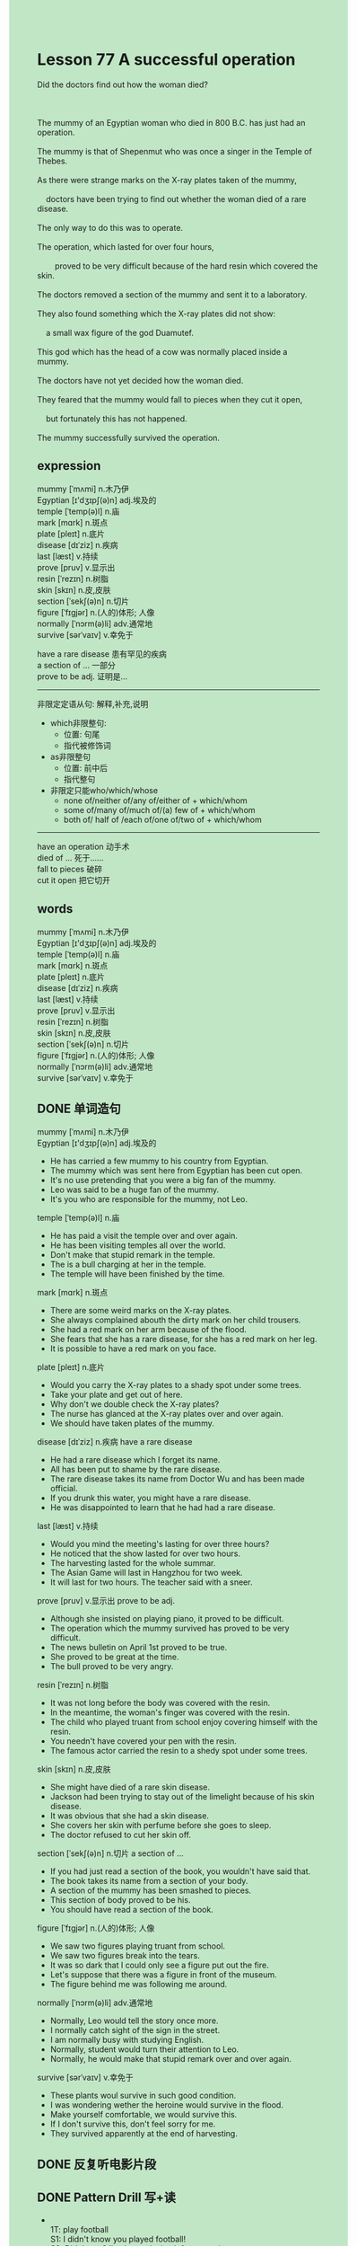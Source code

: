 #+OPTIONS: \n:t toc:nil num:nil html-postamble:nil
#+HTML_HEAD_EXTRA: <style>body {background: rgb(193, 230, 198) !important;}</style>

* Lesson 77 A successful operation

#+begin_verse
Did the doctors find out how the woman died?

The mummy of an Egyptian woman who died in 800 B.C. has just had an operation.
The mummy is that of Shepenmut who was once a singer in the Temple of Thebes.
As there were strange marks on the X-ray plates taken of the mummy,
	doctors have been trying to find out whether the woman died of a rare disease.
The only way to do this was to operate.
The operation, which lasted for over four hours,
		proved to be very difficult because of the hard resin which covered the skin.
The doctors removed a section of the mummy and sent it to a laboratory.
They also found something which the X-ray plates did not show:
	a small wax figure of the god Duamutef.
This god which has the head of a cow was normally placed inside a mummy.
The doctors have not yet decided how the woman died.
They feared that the mummy would fall to pieces when they cut it open,
	but fortunately this has not happened.
The mummy successfully survived the operation.
#+end_verse
** expression
mummy [ˈmʌmi] n.木乃伊
Egyptian [ɪ'dʒɪpʃ(ə)n] adj.埃及的
temple [ˈtemp(ə)l] n.庙
mark [mɑrk] n.斑点
plate [pleɪt] n.底片
disease [dɪˈziz] n.疾病
last [læst] v.持续
prove [pruv] v.显示出
resin [ˈrezɪn] n.树脂
skin [skɪn] n.皮,皮肤
section [ˈsekʃ(ə)n] n.切片
figure [ˈfɪɡjər] n.(人的)体形; 人像
normally [ˈnɔrm(ə)li] adv.通常地
survive [sərˈvaɪv] v.幸免于

have a rare disease 患有罕见的疾病
a section of ... 一部分
prove to be adj. 证明是…
--------------------
非限定定语从句: 解释,补充,说明
	- which非限整句:
		+ 位置: 句尾
		+ 指代被修饰词
	- as非限整句
		- 位置: 前中后
		- 指代整句
	- 非限定只能who/which/whose
		- none of/neither of/any of/either of + which/whom
		- some of/many of/much of/(a) few of + which/whom
		- both of/ half of /each of/one of/two of + which/whom

--------------------
have an operation 动手术
died of ... 死于……
fall to pieces 破碎
cut it open 把它切开




** words
mummy [ˈmʌmi] n.木乃伊
Egyptian [ɪ'dʒɪpʃ(ə)n] adj.埃及的
temple [ˈtemp(ə)l] n.庙
mark [mɑrk] n.斑点
plate [pleɪt] n.底片
disease [dɪˈziz] n.疾病
last [læst] v.持续
prove [pruv] v.显示出
resin [ˈrezɪn] n.树脂
skin [skɪn] n.皮,皮肤
section [ˈsekʃ(ə)n] n.切片
figure [ˈfɪɡjər] n.(人的)体形; 人像
normally [ˈnɔrm(ə)li] adv.通常地
survive [sərˈvaɪv] v.幸免于

** DONE 单词造句
CLOSED: [2023-09-13 Wed 22:16]
mummy [ˈmʌmi] n.木乃伊
Egyptian [ɪ'dʒɪpʃ(ə)n] adj.埃及的
- He has carried a few mummy to his country from Egyptian.
- The mummy which was sent here from Egyptian has been cut open.
- It's no use pretending that you were a big fan of the mummy.
- Leo was said to be a huge fan of the mummy.
- It's you who are responsible for the mummy, not Leo.
temple [ˈtemp(ə)l] n.庙
- He has paid a visit the temple over and over again.
- He has been visiting temples all over the world.
- Don't make that stupid remark in the temple.
- The is a bull charging at her in the temple.
- The temple will have been finished by the time.
mark [mɑrk] n.斑点
- There are some weird marks on the X-ray plates.
- She always complained abouth the dirty mark on her child trousers.
- She had a red mark on her arm because of the flood.
- She fears that she has a rare disease, for she has a red mark on her leg.
- It is possible to have a red mark on you face.
plate [pleɪt] n.底片
- Would you carry the X-ray plates to a shady spot under some trees.
- Take your plate and get out of here.
- Why don't we double check the X-ray plates?
- The nurse has glanced at the X-ray plates over and over again.
- We should have taken plates of the mummy.
disease [dɪˈziz] n.疾病 have a rare disease
- He had a rare disease which I forget its name.
- All has been put to shame by the rare disease.
- The rare disease takes its name from Doctor Wu and has been made official.
- If you drunk this water, you might have a rare disease.
- He was disappointed to learn that he had had a rare disease.
last [læst] v.持续
- Would you mind the meeting's lasting for over three hours?
- He noticed that the show lasted for over two hours.
- The harvesting lasted for the whole summar.
- The Asian Game will last in Hangzhou for two week.
- It will last for two hours. The teacher said with a sneer.
prove [pruv] v.显示出 prove to be adj.
- Although she insisted on playing piano, it proved to be difficult.
- The operation which the mummy survived has proved to be very difficult.
- The news bulletin on April 1st proved to be true.
- She proved to be great at the time.
- The bull proved to be very angry.
resin [ˈrezɪn] n.树脂
- It was not long before the body was covered with the resin.
- In the meantime, the woman's finger was covered with the resin.
- The child who played truant from school enjoy covering himself with the resin.
- You needn't have covered your pen with the resin.
- The famous actor carried the resin to a shedy spot under some trees.
skin [skɪn] n.皮,皮肤
- She might have died of a rare skin disease.
- Jackson had been trying to stay out of the limelight because of his skin disease.
- It was obvious that she had a skin disease.
- She covers her skin with perfume before she goes to sleep.
- The doctor refused to cut her skin off.
section [ˈsekʃ(ə)n] n.切片 a section of ...
- If you had just read a section of the book, you wouldn't have said that.
- The book takes its name from a section of your body.
- A section of the mummy has been smashed to pieces.
- This section of body proved to be his.
- You should have read a section of the book.
figure [ˈfɪɡjər] n.(人的)体形; 人像
- We saw two figures playing truant from school.
- We saw two figures break into the tears.
- It was so dark that I could only see a figure put out the fire.
- Let's suppose that there was a figure in front of the museum.
- The figure behind me was following me around.
normally [ˈnɔrm(ə)li] adv.通常地
- Normally, Leo would tell the story once more.
- I normally catch sight of the sign in the street.
- I am normally busy with studying English.
- Normally, student would turn their attention to Leo.
- Normally, he would make that stupid remark over and over again.
survive [sərˈvaɪv] v.幸免于
- These plants woul survive in such good condition.
- I was wondering wether the heroine would survive in the flood.
- Make yourself comfortable, we would survive this.
- If I don't survive this,  don't feel sorry for me.
- They survived apparently at the end of harvesting.

** DONE 反复听电影片段
CLOSED: [2023-09-13 Wed 22:33]
** DONE Pattern Drill 写+读
CLOSED: [2023-09-14 Thu 20:35]
-
	 1T: play football
	 S1: I didn't know you played football!
	 S2: Didn't you? I've been playing it for some time now.
	 - wear glassess
		 I didn't know you weared glasses!
		 Didn't you? I've been weaing it for some time now.
	 - design dresses
		 I didn't know you designed dresses!
		 Didn't you? I've been designing them for some time now.
	 - teach chemistry
		 I didn't know you teach chemistry!
		 Didn't you? I've been teaching it for some time now.
	 - give concerts
		 I didn't know you give concerts!
		 Didn't you? I've been giving them for some time now.
-
		2T: sing solo
		S1: I didn't know she sang solo!
		S2: Didn't you? She's sung solo on several occassions now.
	 - swim, for the school team
		 I didn't know she swam!
		 Didn't you? She's swum for the school team now.
	 - act  in television plays
		 I didn't know she acted!
		 Didn't you? She's acted in television plays now.
	 - write  for this newspaper
		 I didn't know she wrote!
		 Didn't you? She's written for this newspaper now.
	 - read the news  on the radio
		 I didn't know she read!
		 Didn't you? She's read the news on the radio now.
-
		3T: cry - during the film
		S1: He's been crying, hasn't he?
		S2: Yes, he has. He cried during the film.
	 - ride - all the way here
		 He's been riding, hasn't he?
		 Yes, he has. He rode all the way here.
	 - eat garlic - at lunch
		 He's been eating garlic, hasn't he?
		 Yes, he has. He ate at lunch.
	 - sleep - on your bed for an hour
		 He's been sleeping, hasn't he?
		 Yes, he has. He slept on your bed for an hour.
	 - read - for a while after lunch
		 He's been reading, hasn't he?
		 Yes, he has. He read for a while after lunch.
-
		4T: play - tennis - at school
		S1: You've played tennis before, haven't you?
		S2: Yes, I played tennis at school.
	 - speak - on the radio - last month
		 You've spoken on the radio before, haven't you?
		 Yes, I spoke on the radio last month.
	 - mend - a bridge - during the war
		 You've mended a bridge  before, haven't you?
		 Yes, I mended a bridge during the war.
	 - travel - round the world - 5 years ago
		 You've traveled round the world before, haven't you?
		 Yes, I traveled round the world 5 years ago.
	 - take - this test - last
		 You've taken this test before, haven't you?
		 Yes, I taked this test last.
** DONE 给自己讲解
CLOSED: [2023-09-13 Wed 22:36]
** 红皮书
** DONE 习惯用法造句
CLOSED: [2023-09-13 Wed 22:26]
have an operation
- You needn't have had an operation.
- She had a red mark on her leg and may have had an operation.
- She was instructed to have an operation by the local authorities.
- Let's suppose that you are having an operation.
- He is having an operation.
died of ...
- He must have died of heart disease.
- To make matters worse, all of them died of a rare disease.
- She feared that she would died of skin disease.
- A large number of people die of heart disease every year.
- He died of the car accident on the way home.
fall to pieces
- Threatened to kill his child, he falled to pieces.
- It was not long before he falled to pieces.
- A gust of wind swept the vase off the table and it fell to pieces.
- She is always falling to pieces on the way home.
- You shouldn't have fell to pieces.
cut it open
- He has solved the problem of cutting the mummy open.
- The mummy is having an operation and is cut open.
- The black was ordered to cut the watermelon open.
- All the doctors in the department admires Mr. Leo for cutting the mummy open.
- You should have cut it open.
** DONE 跟读至背诵
CLOSED: [2023-09-14 Thu 20:19]
** DONE Ask me if 写+读
CLOSED: [2023-09-14 Thu 20:35]
- Doctors have just operated on a mummy. What/Why/Who
	 What have doctors just done on a mummy?
	 Why have doctors just operated on a mummy?
	 Who have just operated on a mummy?
- The woman died in 800 B.C. When
	 When did the woman die?
- Her name was Shepenmut. What
	 What was her name?
- She was a singer. What/Who
	 What did she do?
	 Who was a singer?
- She used to sing in the Temple of Thebes. Where/Who
	 Where did she use to sing?
	 Who used to sing in the Temple of Thebes?
6. There were strange marks on the X-ray plates. What/Where
	 What were there on the X-ray plates?
	 Where were there strange marks?
7. Doctors have been trying to find out what she died of. What/Who
	 What have doctors been trying to find out?
8. They suspected a rare disease. What/Why
	 What did they suspect?
	 Why did they suspect a rare disease?
9. The operation lasted for over four hours. How long/Why/What
	 How long did the operation last?
	 Why did the operation last for over hour hours?
	 What lasted for over four hours?
** DONE 摘要写作
CLOSED: [2023-09-14 Thu 21:05]
Doctors have just operated on the mummy of an Egyptian woman who died in 800 B.C.
They wanted to find out whether the woman died of a rare disease.
After removing a section of the mummy, doctors sent it to a laboratory.
During the operation, doctors have unexpectedly found a small wax figure of a god.
Though they were afraid that it would fall to pieces, the mummy survived the operation.

Doctors have just operated on the mummy of an Egyptian woman who died in 800 B.C,
	in order to find out if she died of a rare disease.
They removed a section of the mumm,y which they sent to a laboratory.
Inside the mummy, they unexpected found a small wax figure of a god.
They were afraid that mummy would fall to pieces, but it survived the operation. 

** DONE tell the story 口语
CLOSED: [2023-09-14 Thu 21:08]
** Topics for discussion
